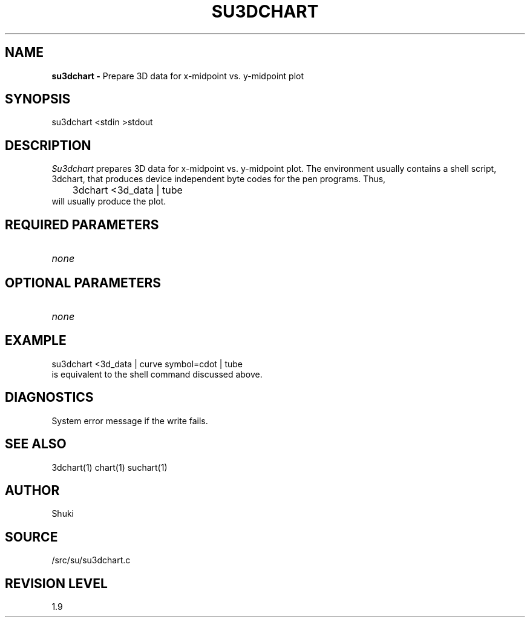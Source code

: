 .TH SU3DCHART 1 SU
.SH NAME
.B su3dchart \-
Prepare 3D data for x-midpoint vs. y-midpoint plot
.SH SYNOPSIS
.nf
su3dchart <stdin >stdout
.SH DESCRIPTION
.I Su3dchart
prepares 3D data for x-midpoint vs. y-midpoint plot.
The environment usually contains a shell script, 3dchart, that produces
device independent byte codes for the pen programs.  Thus,
.nf
	3dchart <3d_data | tube
.fi
will usually produce the plot.
.SH REQUIRED PARAMETERS
.TP 8
.I none
.SH OPTIONAL PARAMETERS
.TP 8
.I none
.SH EXAMPLE
.nf
	su3dchart <3d_data | curve symbol=cdot | tube
.fi
is equivalent to the shell command discussed above.
.SH DIAGNOSTICS
System error message if the write fails.
.SH SEE ALSO
3dchart(1) chart(1) suchart(1)
.SH AUTHOR
Shuki
.SH SOURCE
/src/su/su3dchart.c
.SH REVISION LEVEL
1.9
